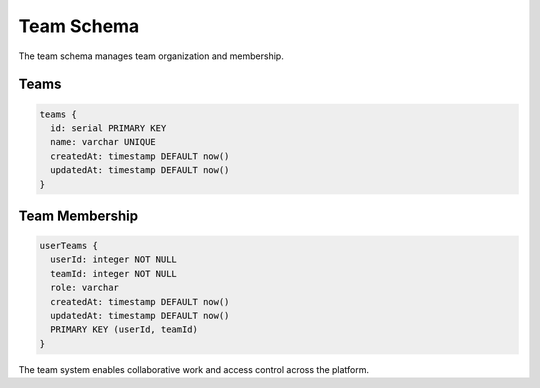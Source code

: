 ===========
Team Schema
===========

The team schema manages team organization and membership.

Teams
-----

.. code-block:: typescript

   teams {
     id: serial PRIMARY KEY
     name: varchar UNIQUE
     createdAt: timestamp DEFAULT now()
     updatedAt: timestamp DEFAULT now()
   }

Team Membership
---------------

.. code-block:: typescript

   userTeams {
     userId: integer NOT NULL
     teamId: integer NOT NULL
     role: varchar
     createdAt: timestamp DEFAULT now()
     updatedAt: timestamp DEFAULT now()
     PRIMARY KEY (userId, teamId)
   }

The team system enables collaborative work and access control across the platform.
